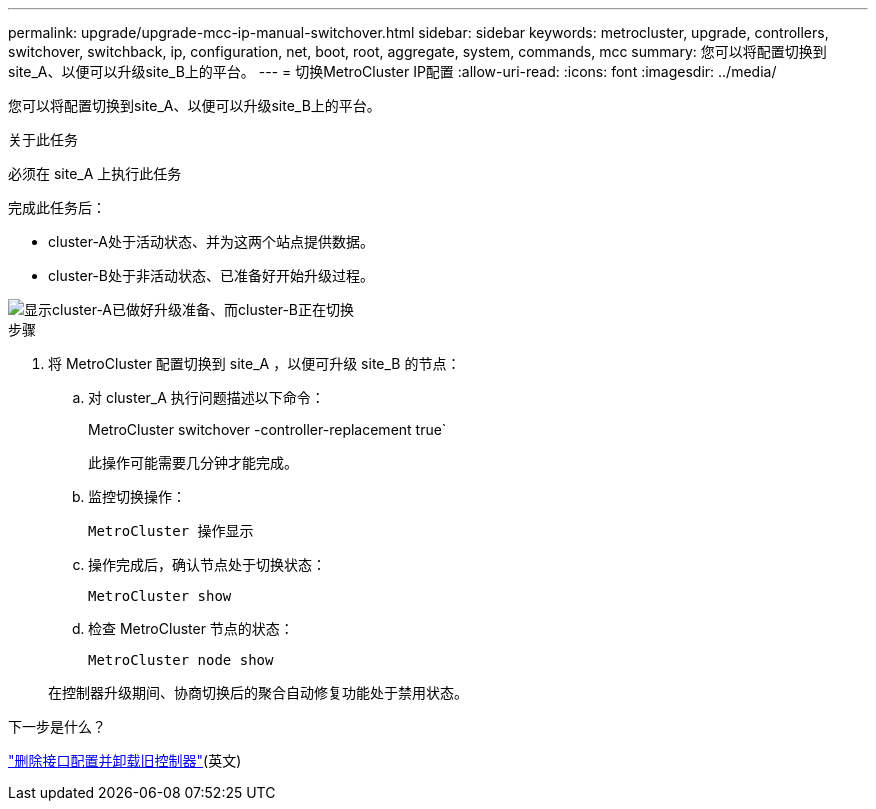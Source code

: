 ---
permalink: upgrade/upgrade-mcc-ip-manual-switchover.html 
sidebar: sidebar 
keywords: metrocluster, upgrade, controllers, switchover, switchback, ip, configuration, net, boot, root, aggregate, system, commands, mcc 
summary: 您可以将配置切换到site_A、以便可以升级site_B上的平台。 
---
= 切换MetroCluster IP配置
:allow-uri-read: 
:icons: font
:imagesdir: ../media/


[role="lead"]
您可以将配置切换到site_A、以便可以升级site_B上的平台。

.关于此任务
必须在 site_A 上执行此任务

完成此任务后：

* cluster-A处于活动状态、并为这两个站点提供数据。
* cluster-B处于非活动状态、已准备好开始升级过程。


image::../media/mcc_upgrade_cluster_a_in_switchover.png[显示cluster-A已做好升级准备、而cluster-B正在切换]

.步骤
. 将 MetroCluster 配置切换到 site_A ，以便可升级 site_B 的节点：
+
.. 对 cluster_A 执行问题描述以下命令：
+
MetroCluster switchover -controller-replacement true`

+
此操作可能需要几分钟才能完成。

.. 监控切换操作：
+
`MetroCluster 操作显示`

.. 操作完成后，确认节点处于切换状态：
+
`MetroCluster show`

.. 检查 MetroCluster 节点的状态：
+
`MetroCluster node show`

+
在控制器升级期间、协商切换后的聚合自动修复功能处于禁用状态。





.下一步是什么？
link:upgrade-mcc-ip-manual-uninstall-controllers.html["删除接口配置并卸载旧控制器"](英文)
